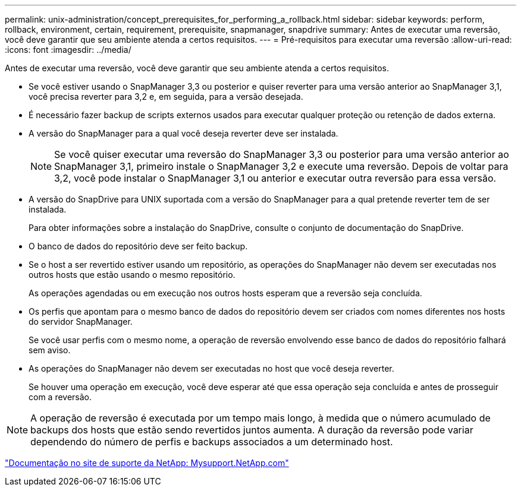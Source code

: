 ---
permalink: unix-administration/concept_prerequisites_for_performing_a_rollback.html 
sidebar: sidebar 
keywords: perform, rollback, environment, certain, requirement, prerequisite, snapmanager, snapdrive 
summary: Antes de executar uma reversão, você deve garantir que seu ambiente atenda a certos requisitos. 
---
= Pré-requisitos para executar uma reversão
:allow-uri-read: 
:icons: font
:imagesdir: ../media/


[role="lead"]
Antes de executar uma reversão, você deve garantir que seu ambiente atenda a certos requisitos.

* Se você estiver usando o SnapManager 3,3 ou posterior e quiser reverter para uma versão anterior ao SnapManager 3,1, você precisa reverter para 3,2 e, em seguida, para a versão desejada.
* É necessário fazer backup de scripts externos usados para executar qualquer proteção ou retenção de dados externa.
* A versão do SnapManager para a qual você deseja reverter deve ser instalada.
+

NOTE: Se você quiser executar uma reversão do SnapManager 3,3 ou posterior para uma versão anterior ao SnapManager 3,1, primeiro instale o SnapManager 3,2 e execute uma reversão. Depois de voltar para 3,2, você pode instalar o SnapManager 3,1 ou anterior e executar outra reversão para essa versão.

* A versão do SnapDrive para UNIX suportada com a versão do SnapManager para a qual pretende reverter tem de ser instalada.
+
Para obter informações sobre a instalação do SnapDrive, consulte o conjunto de documentação do SnapDrive.

* O banco de dados do repositório deve ser feito backup.
* Se o host a ser revertido estiver usando um repositório, as operações do SnapManager não devem ser executadas nos outros hosts que estão usando o mesmo repositório.
+
As operações agendadas ou em execução nos outros hosts esperam que a reversão seja concluída.

* Os perfis que apontam para o mesmo banco de dados do repositório devem ser criados com nomes diferentes nos hosts do servidor SnapManager.
+
Se você usar perfis com o mesmo nome, a operação de reversão envolvendo esse banco de dados do repositório falhará sem aviso.

* As operações do SnapManager não devem ser executadas no host que você deseja reverter.
+
Se houver uma operação em execução, você deve esperar até que essa operação seja concluída e antes de prosseguir com a reversão.




NOTE: A operação de reversão é executada por um tempo mais longo, à medida que o número acumulado de backups dos hosts que estão sendo revertidos juntos aumenta. A duração da reversão pode variar dependendo do número de perfis e backups associados a um determinado host.

http://mysupport.netapp.com/["Documentação no site de suporte da NetApp: Mysupport.NetApp.com"]
